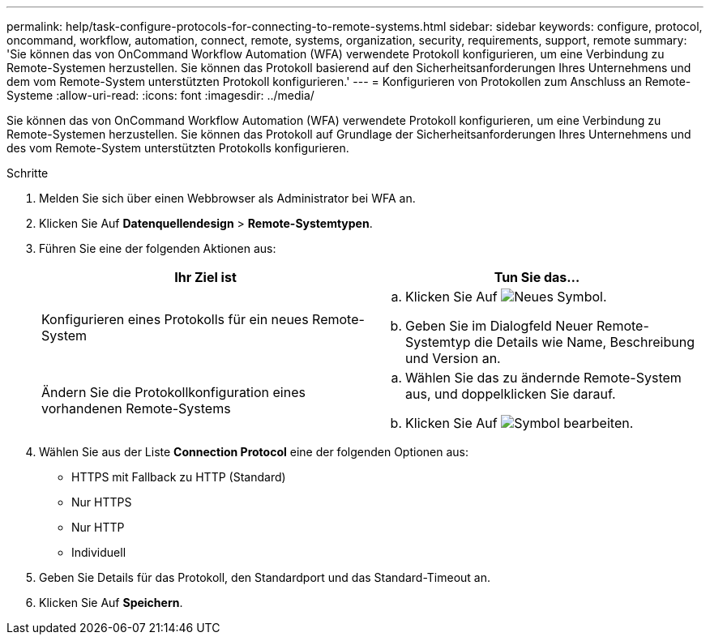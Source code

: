 ---
permalink: help/task-configure-protocols-for-connecting-to-remote-systems.html 
sidebar: sidebar 
keywords: configure, protocol, oncommand, workflow, automation, connect, remote, systems, organization, security, requirements, support, remote 
summary: 'Sie können das von OnCommand Workflow Automation (WFA) verwendete Protokoll konfigurieren, um eine Verbindung zu Remote-Systemen herzustellen. Sie können das Protokoll basierend auf den Sicherheitsanforderungen Ihres Unternehmens und dem vom Remote-System unterstützten Protokoll konfigurieren.' 
---
= Konfigurieren von Protokollen zum Anschluss an Remote-Systeme
:allow-uri-read: 
:icons: font
:imagesdir: ../media/


[role="lead"]
Sie können das von OnCommand Workflow Automation (WFA) verwendete Protokoll konfigurieren, um eine Verbindung zu Remote-Systemen herzustellen. Sie können das Protokoll auf Grundlage der Sicherheitsanforderungen Ihres Unternehmens und des vom Remote-System unterstützten Protokolls konfigurieren.

.Schritte
. Melden Sie sich über einen Webbrowser als Administrator bei WFA an.
. Klicken Sie Auf *Datenquellendesign* > *Remote-Systemtypen*.
. Führen Sie eine der folgenden Aktionen aus:
+
[cols="2*"]
|===
| Ihr Ziel ist | Tun Sie das... 


 a| 
Konfigurieren eines Protokolls für ein neues Remote-System
 a| 
.. Klicken Sie Auf image:../media/new_wfa_icon.gif["Neues Symbol"].
.. Geben Sie im Dialogfeld Neuer Remote-Systemtyp die Details wie Name, Beschreibung und Version an.




 a| 
Ändern Sie die Protokollkonfiguration eines vorhandenen Remote-Systems
 a| 
.. Wählen Sie das zu ändernde Remote-System aus, und doppelklicken Sie darauf.
.. Klicken Sie Auf image:../media/edit_wfa_icon.gif["Symbol bearbeiten"].


|===
. Wählen Sie aus der Liste *Connection Protocol* eine der folgenden Optionen aus:
+
** HTTPS mit Fallback zu HTTP (Standard)
** Nur HTTPS
** Nur HTTP
** Individuell


. Geben Sie Details für das Protokoll, den Standardport und das Standard-Timeout an.
. Klicken Sie Auf *Speichern*.

